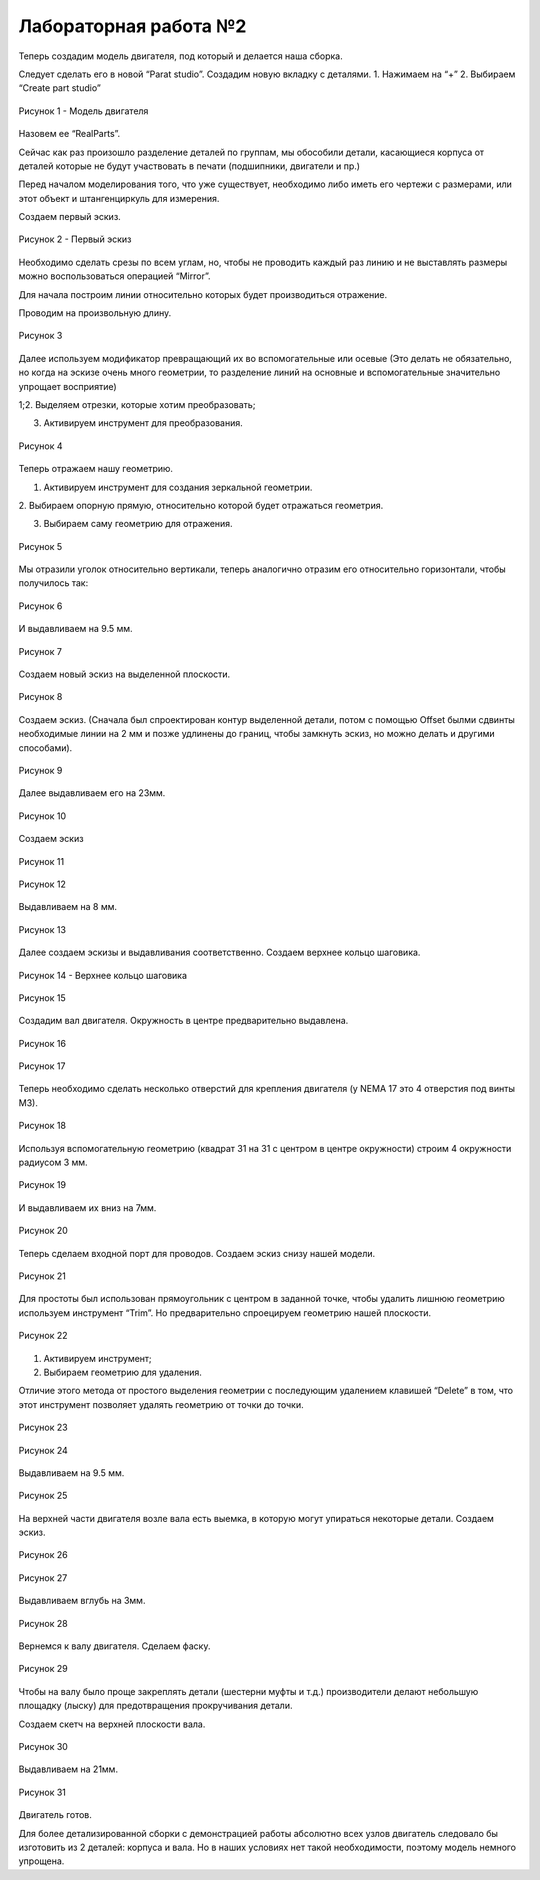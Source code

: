 Лабораторная работа №2
=========================

Теперь создадим модель двигателя, под который и делается наша сборка.

Следует сделать его в новой “Parat studio”. Создадим новую вкладку с деталями.
1. Нажимаем на “+”
2. Выбираем “Create part studio”

.. figure:: _static/Pictures/lab2/Рисунок1.png
       :scale: 35 %
       :align: center
       :alt: Модель двигателя

       Рисунок 1 - Модель двигателя

Назовем ее “RealParts”.

Сейчас как раз произошло разделение деталей по группам, мы обособили
детали, касающиеся корпуса от деталей которые не будут участвовать в печати
(подшипники, двигатели и пр.)

Перед началом моделирования того, что уже существует, необходимо либо
иметь его чертежи с размерами, или этот объект и штангенциркуль для измерения.

Создаем первый эскиз.

.. figure:: _static/Pictures/lab2/Рисунок2.png
       :scale: 35 %
       :align: center
       :alt: Первый эскиз

       Рисунок 2 - Первый эскиз

Необходимо сделать срезы по всем углам, но, чтобы не проводить каждый раз
линию и не выставлять размеры можно воспользоваться операцией “Mirror”.

Для начала построим линии относительно которых будет производиться
отражение.

Проводим на произвольную длину.

.. figure:: _static/Pictures/lab2/Рисунок3.png
       :scale: 35 %
       :align: center
       :alt: Первый эскиз

       Рисунок 3

Далее используем модификатор превращающий их во вспомогательные или
осевые (Это делать не обязательно, но когда на эскизе очень много геометрии, то
разделение линий на основные и вспомогательные значительно упрощает восприятие)

1;2. Выделяем отрезки, которые хотим преобразовать; 

3. Активируем инструмент для преобразования.

.. figure:: _static/Pictures/lab2/Рисунок4.png
       :scale: 35 %
       :align: center
       :alt: Первый эскиз

       Рисунок 4

Теперь отражаем нашу геометрию.

1. Активируем инструмент для создания зеркальной геометрии.

2. Выбираем опорную прямую, относительно которой будет отражаться
геометрия.

3. Выбираем саму геометрию для отражения.

.. figure:: _static/Pictures/lab2/Рисунок5.png
       :scale: 35 %
       :align: center
       :alt: Первый эскиз

       Рисунок 5


Мы отразили уголок относительно вертикали, теперь аналогично отразим его
относительно горизонтали, чтобы получилось так:

.. figure:: _static/Pictures/lab2/Рисунок6.png
       :scale: 35 %
       :align: center
       :alt: Первый эскиз

       Рисунок 6

И выдавливаем на 9.5 мм.

.. figure:: _static/Pictures/lab2/Рисунок7.png
       :scale: 35 %
       :align: center
       :alt: Первый эскиз

       Рисунок 7

Создаем новый эскиз на выделенной плоскости.

.. figure:: _static/Pictures/lab2/Рисунок8.png
       :scale: 35 %
       :align: center
       :alt: Первый эскиз

       Рисунок 8

Создаем эскиз. (Сначала был спроектирован контур выделенной детали, потом с
помощью Offset былми сдвинты необходимые линии на 2 мм и позже удлинены до границ,
чтобы замкнуть эскиз, но можно делать и другими способами).

.. figure:: _static/Pictures/lab2/Рисунок9.png
       :scale: 35 %
       :align: center
       :alt: Первый эскиз

       Рисунок 9

Далее выдавливаем его на 23мм.

.. figure:: _static/Pictures/lab2/Рисунок10.png
       :scale: 35 %
       :align: center
       :alt: Первый эскиз

       Рисунок 10

Создаем эскиз

.. figure:: _static/Pictures/lab2/Рисунок11.png
       :scale: 35 %
       :align: center
       :alt: Первый эскиз

       Рисунок 11

.. figure:: _static/Pictures/lab2/Рисунок12.png
       :scale: 35 %
       :align: center
       :alt: Первый эскиз

       Рисунок 12

Выдавливаем на 8 мм.

.. figure:: _static/Pictures/lab2/Рисунок13.png
       :scale: 35 %
       :align: center
       :alt: Первый эскиз

       Рисунок 13

Далее создаем эскизы и выдавливания соответственно. Создаем верхнее кольцо
шаговика.

.. figure:: _static/Pictures/lab2/Рисунок14.png
       :scale: 35 %
       :align: center
       :alt: Верхнее кольцо шаговика

       Рисунок 14 - Верхнее кольцо шаговика

.. figure:: _static/Pictures/lab2/Рисунок15.png
       :scale: 35 %
       :align: center
       :alt: Первый эскиз

       Рисунок 15

Создадим вал двигателя. Окружность в центре предварительно выдавлена.

.. figure:: _static/Pictures/lab2/Рисунок16.png
       :scale: 35 %
       :align: center
       :alt: Первый эскиз

       Рисунок 16

.. figure:: _static/Pictures/lab2/Рисунок17.png
       :scale: 35 %
       :align: center
       :alt: Первый эскиз

       Рисунок 17

Теперь необходимо сделать несколько отверстий для крепления двигателя (у
NEMA 17 это 4 отверстия под винты М3).

.. figure:: _static/Pictures/lab2/Рисунок18.png
       :scale: 35 %
       :align: center
       :alt: Первый эскиз

       Рисунок 18

Используя вспомогательную геометрию (квадрат 31 на 31 с центром в центре
окружности) строим 4 окружности радиусом 3 мм.

.. figure:: _static/Pictures/lab2/Рисунок19.png
       :scale: 35 %
       :align: center
       :alt: Первый эскиз

       Рисунок 19

И выдавливаем их вниз на 7мм.

.. figure:: _static/Pictures/lab2/Рисунок20.png
       :scale: 35 %
       :align: center
       :alt: Первый эскиз

       Рисунок 20

Теперь сделаем входной порт для проводов. Создаем эскиз снизу нашей модели.

.. figure:: _static/Pictures/lab2/Рисунок21.png
       :scale: 35 %
       :align: center
       :alt: Первый эскиз

       Рисунок 21

Для простоты был использован прямоугольник с центром в заданной точке,
чтобы удалить лишнюю геометрию используем инструмент “Trim”. Но предварительно
спроецируем геометрию нашей плоскости.

.. figure:: _static/Pictures/lab2/Рисунок22.png
       :scale: 35 %
       :align: center
       :alt: Первый эскиз

       Рисунок 22

1. Активируем инструмент;
2. Выбираем геометрию для удаления.

Отличие этого метода от простого выделения геометрии с последующим
удалением клавишей “Delete” в том, что этот инструмент позволяет удалять геометрию
от точки до точки.

.. figure:: _static/Pictures/lab2/Рисунок23.png
       :scale: 35 %
       :align: center
       :alt: Первый эскиз

       Рисунок 23

.. figure:: _static/Pictures/lab2/Рисунок24.png
       :scale: 35 %
       :align: center
       :alt: Первый эскиз

       Рисунок 24

Выдавливаем на 9.5 мм.

.. figure:: _static/Pictures/lab2/Рисунок25.png
       :scale: 35 %
       :align: center
       :alt: Первый эскиз

       Рисунок 25

На верхней части двигателя возле вала есть выемка, в которую могут упираться
некоторые детали. Создаем эскиз.

.. figure:: _static/Pictures/lab2/Рисунок26.png
       :scale: 35 %
       :align: center
       :alt: Первый эскиз

       Рисунок 26

.. figure:: _static/Pictures/lab2/Рисунок27.png
       :scale: 35 %
       :align: center
       :alt: Первый эскиз

       Рисунок 27

Выдавливаем вглубь на 3мм.

.. figure:: _static/Pictures/lab2/Рисунок28.png
       :scale: 35 %
       :align: center
       :alt: Первый эскиз

       Рисунок 28

Вернемся к валу двигателя. Сделаем фаску.

.. figure:: _static/Pictures/lab2/Рисунок29.png
       :scale: 35 %
       :align: center
       :alt: Первый эскиз

       Рисунок 29

Чтобы на валу было проще закреплять детали (шестерни муфты и т.д.)
производители делают небольшую площадку (лыску) для предотвращения
прокручивания детали.

Создаем скетч на верхней плоскости вала.

.. figure:: _static/Pictures/lab2/Рисунок30.png
       :scale: 35 %
       :align: center
       :alt: Первый эскиз

       Рисунок 30

Выдавливаем на 21мм.

.. figure:: _static/Pictures/lab2/Рисунок31.png
       :scale: 35 %
       :align: center
       :alt: Первый эскиз

       Рисунок 31

Двигатель готов.

Для более детализированной сборки с демонстрацией работы абсолютно всех
узлов двигатель следовало бы изготовить из 2 деталей: корпуса и вала. 
Но в наших условиях нет такой необходимости, поэтому модель немного упрощена.